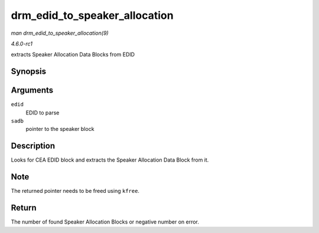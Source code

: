 
.. _API-drm-edid-to-speaker-allocation:

==============================
drm_edid_to_speaker_allocation
==============================

*man drm_edid_to_speaker_allocation(9)*

*4.6.0-rc1*

extracts Speaker Allocation Data Blocks from EDID


Synopsis
========

.. c:function:: int drm_edid_to_speaker_allocation( struct edid * edid, u8 ** sadb )

Arguments
=========

``edid``
    EDID to parse

``sadb``
    pointer to the speaker block


Description
===========

Looks for CEA EDID block and extracts the Speaker Allocation Data Block from it.


Note
====

The returned pointer needs to be freed using ``kfree``.


Return
======

The number of found Speaker Allocation Blocks or negative number on error.
